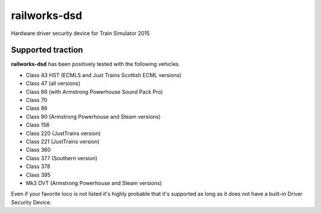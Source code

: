 railworks-dsd
=============

.. image:: https://ci.appveyor.com/api/projects/status/cmwsfb6jf2e5fq2t/branch/master?svg=true
   :target: https://ci.appveyor.com/project/centralniak/railworks-dsd

Hardware driver security device for Train Simulator 2015


Supported traction
------------------

**railworks-dsd** has been positively tested with the following vehicles.

* Class 43 HST (ECMLS and Just Trains Scottish ECML versions)
* Class 47 (all versions)
* Class 66 (with Armstrong Powerhouse Sound Pack Pro)
* Class 70
* Class 86
* Class 90 (Armstrong Powerhouse and Steam versions)
* Class 156
* Class 220 (JustTrains version)
* Class 221 (JustTrains version)
* Class 360
* Class 377 (Southern version)
* Class 378
* Class 395
* Mk3 DVT (Armstrong Powerhouse and Steam versions)

Even if your favorite loco is not listed it's highly probable that it's supported as long as it does not have a built-in
Driver Security Device.
